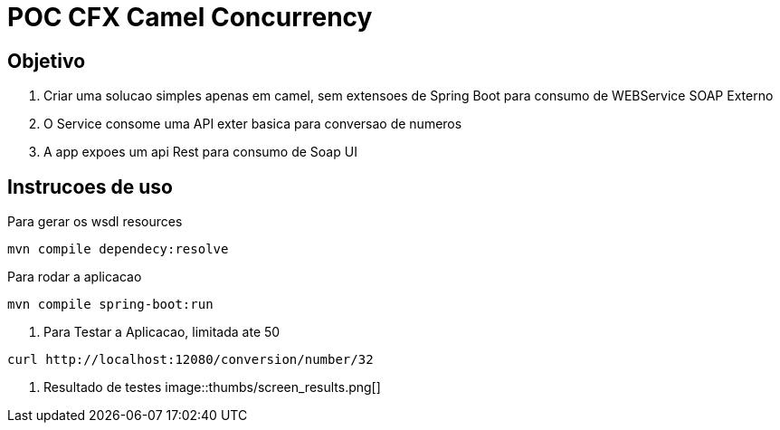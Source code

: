 = POC CFX Camel Concurrency

== Objetivo

. Criar uma solucao simples apenas em camel, sem extensoes de Spring Boot para consumo de WEBService SOAP Externo
. O Service consome uma API exter basica para conversao de numeros
. A app expoes um api Rest para consumo de Soap UI

== Instrucoes de  uso

.Para gerar os wsdl resources
[source,bash]
----
mvn compile dependecy:resolve
----

.Para rodar a aplicacao
[source,bash]
----
mvn compile spring-boot:run
----

. Para Testar a Aplicacao, limitada ate 50
[source, bash]
----
curl http://localhost:12080/conversion/number/32
----

. Resultado de testes
image::thumbs/screen_results.png[]